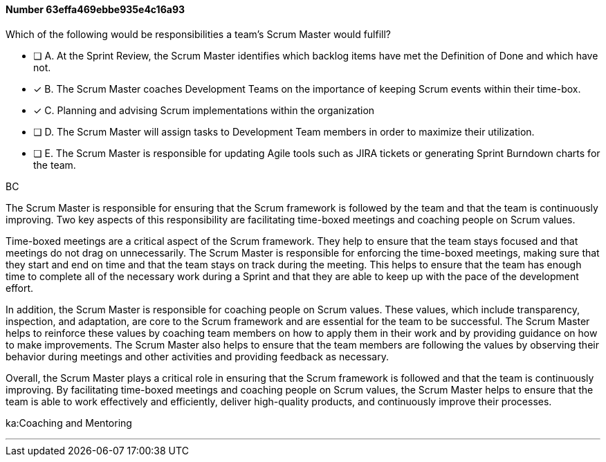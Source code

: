 
[.question]
==== Number 63effa469ebbe935e4c16a93

****

[.query]
Which of the following would be responsibilities a team's Scrum Master would fulfill?

[.list]
* [ ] A. At the Sprint Review, the Scrum Master identifies which backlog items have met the Definition of Done and which have not.
* [*] B. The Scrum Master coaches Development Teams on the importance of keeping Scrum events within their time-box.
* [*] C. Planning and advising Scrum implementations within the organization
* [ ] D. The Scrum Master will assign tasks to Development Team members in order to maximize their utilization.
* [ ] E. The Scrum Master is responsible for updating Agile tools such as JIRA tickets or generating Sprint Burndown charts for the team.
****

[.answer]
BC

[.explanation]
The Scrum Master is responsible for ensuring that the Scrum framework is followed by the team and that the team is continuously improving. Two key aspects of this responsibility are facilitating time-boxed meetings and coaching people on Scrum values.

Time-boxed meetings are a critical aspect of the Scrum framework. They help to ensure that the team stays focused and that meetings do not drag on unnecessarily. The Scrum Master is responsible for enforcing the time-boxed meetings, making sure that they start and end on time and that the team stays on track during the meeting. This helps to ensure that the team has enough time to complete all of the necessary work during a Sprint and that they are able to keep up with the pace of the development effort.

In addition, the Scrum Master is responsible for coaching people on Scrum values. These values, which include transparency, inspection, and adaptation, are core to the Scrum framework and are essential for the team to be successful. The Scrum Master helps to reinforce these values by coaching team members on how to apply them in their work and by providing guidance on how to make improvements. The Scrum Master also helps to ensure that the team members are following the values by observing their behavior during meetings and other activities and providing feedback as necessary.

Overall, the Scrum Master plays a critical role in ensuring that the Scrum framework is followed and that the team is continuously improving. By facilitating time-boxed meetings and coaching people on Scrum values, the Scrum Master helps to ensure that the team is able to work effectively and efficiently, deliver high-quality products, and continuously improve their processes.




****

[.ka]
ka:Coaching and Mentoring

'''

